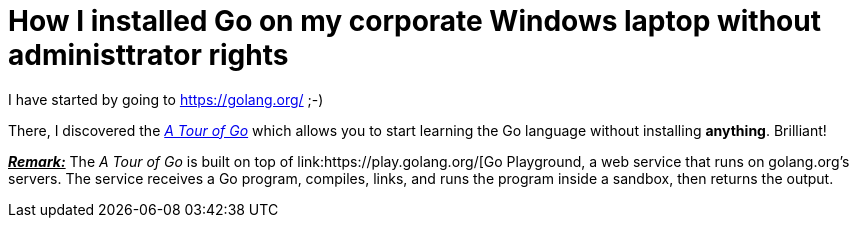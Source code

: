 = How I installed Go on my corporate Windows laptop without administtrator rights

I have started by going to https://golang.org/ ;-)

There, I discovered the link:https://tour.golang.org/welcome/1[_A Tour of Go_] which allows you to start learning the Go language without installing *anything*. Brilliant!

pass:q[<u>*_Remark:_*</u>] The _A Tour of Go_ is built on top of link:https://play.golang.org/[Go Playground, a web service that runs on golang.org's servers. The service receives a Go program, compiles, links, and runs the program inside a sandbox, then returns the output.